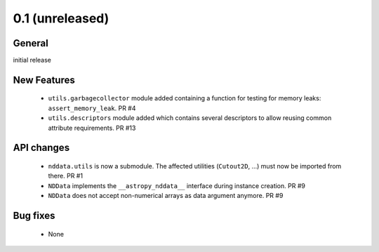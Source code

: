 0.1 (unreleased)
----------------

General
^^^^^^^

initial release


New Features
^^^^^^^^^^^^

 - ``utils.garbagecollector`` module added containing a function for testing
   for memory leaks: ``assert_memory_leak``. PR #4

 - ``utils.descriptors`` module added which contains several descriptors to
   allow reusing common attribute requirements. PR #13


API changes
^^^^^^^^^^^

 - ``nddata.utils`` is now a submodule. The affected utilities (``Cutout2D``,
   ...) must now be imported from there. PR #1

 - ``NDData`` implements the ``__astropy_nddata__`` interface during instance
   creation. PR #9

 - ``NDData`` does not accept non-numerical arrays as data argument anymore. PR #9


Bug fixes
^^^^^^^^^

 - None
